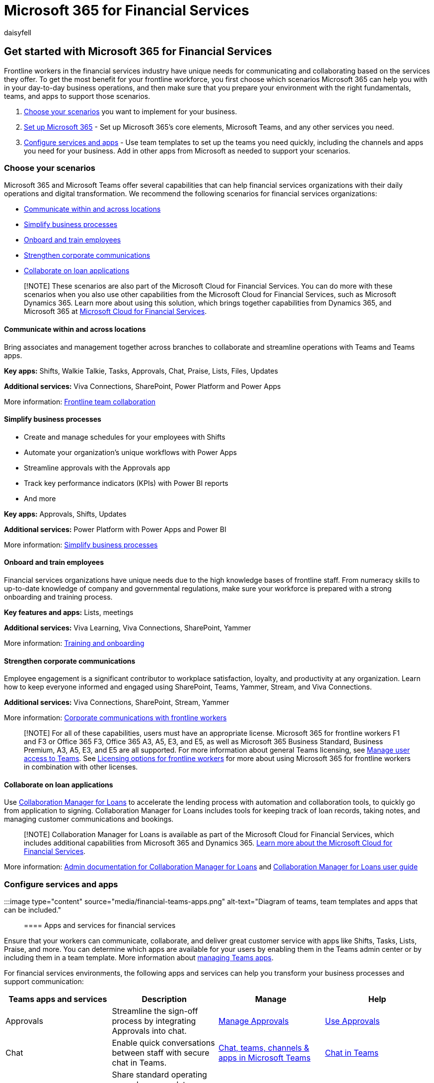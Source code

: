 = Microsoft 365 for Financial Services
:appliesto: ["Microsoft Teams", "Microsoft 365 for frontline workers"]
:audience: admin
:author: daisyfell
:description: Learn about the admin resources available to manage and get the most out of Teams for your frontline financial services workforce.
:f1.keywords: ["NOCSH"]
:manager: pamgreen
:ms.author: daisyfeller
:ms.collection: ["M365-collaboration", "microsoftcloud-financial-services", "m365-frontline", "m365solution-financialservices", "m365solution-overview"]
:ms.localizationpriority: high
:ms.service: microsoft-365-frontline
:ms.topic: conceptual
:search.appverid: MET150
:searchScope: ["Microsoft Teams", "Microsoft Cloud for Financial Services"]

== Get started with Microsoft 365 for Financial Services

Frontline workers in the financial services industry have unique needs for communicating and collaborating based on the services they offer.
To get the most benefit for your frontline workforce, you first choose which scenarios Microsoft 365 can help you with in your day-to-day business operations, and then make sure that you prepare your environment with the right fundamentals, teams, and apps to support those scenarios.

. <<choose-your-scenarios,Choose your scenarios>> you want to implement for your business.
. xref:flw-setup-microsoft-365.adoc[Set up Microsoft 365] - Set up Microsoft 365's core elements, Microsoft Teams, and any other services you need.
. <<configure-services-and-apps,Configure services and apps>> - Use team templates to set up the teams you need quickly, including the channels and apps you need for your business.
Add in other apps from Microsoft as needed to support your scenarios.

=== Choose your scenarios

Microsoft 365 and Microsoft Teams offer several capabilities that can help financial services organizations with their daily operations and digital transformation.
We recommend the following scenarios for financial services organizations:

* <<communicate-within-and-across-locations,Communicate within and across locations>>
* <<simplify-business-processes,Simplify business processes>>
* <<onboard-and-train-employees,Onboard and train employees>>
* <<strengthen-corporate-communications,Strengthen corporate communications>>
* <<collaborate-on-loan-applications,Collaborate on loan applications>>

____
[!NOTE] These scenarios are also part of the Microsoft Cloud for Financial Services.
You can do more with these scenarios when you also use other capabilities from the Microsoft Cloud for Financial Services, such as Microsoft Dynamics 365.
Learn more about using this solution, which brings together capabilities from Dynamics 365, and Microsoft 365 at link:/industry/financial-services[Microsoft Cloud for Financial Services].
____

==== Communicate within and across locations

Bring associates and management together across branches to collaborate and streamline operations with Teams and Teams apps.

*Key apps:* Shifts, Walkie Talkie, Tasks, Approvals, Chat, Praise, Lists, Files, Updates

*Additional services:* Viva Connections, SharePoint, Power Platform and Power Apps

More information: xref:flw-team-collaboration.adoc[Frontline team collaboration]

==== Simplify business processes

* Create and manage schedules for your employees with Shifts
* Automate your organization's unique workflows with Power Apps
* Streamline approvals with the Approvals app
* Track key performance indicators (KPIs) with Power BI reports
* And more

*Key apps:* Approvals, Shifts, Updates

*Additional services:* Power Platform with Power Apps and Power BI

More information: xref:simplify-business-processes.adoc[Simplify business processes]

==== Onboard and train employees

Financial services organizations have unique needs due to the high knowledge bases of frontline staff.
From numeracy skills to up-to-date knowledge of company and governmental regulations, make sure your workforce is prepared with a strong onboarding and training process.

*Key features and apps:* Lists, meetings

*Additional services:* Viva Learning, Viva Connections, SharePoint, Yammer

More information: xref:flw-onboarding-training.adoc[Training and onboarding]

==== Strengthen corporate communications

Employee engagement is a significant contributor to workplace satisfaction, loyalty, and productivity at any organization.
Learn how to keep everyone informed and engaged using SharePoint, Teams, Yammer, Stream, and Viva Connections.

*Additional services:* Viva Connections, SharePoint, Stream, Yammer

More information: xref:flw-corp-comms.adoc[Corporate communications with frontline workers]

____
[!NOTE] For all of these capabilities, users must have an appropriate license.
Microsoft 365 for frontline workers F1 and F3 or Office 365 F3, Office 365 A3, A5, E3, and E5, as well as Microsoft 365 Business Standard, Business Premium, A3, A5, E3, and E5 are all supported.
For more information about general Teams licensing, see link:/microsoftteams//user-access[Manage user access to Teams].
See xref:flw-licensing-options.adoc[Licensing options for frontline workers] for more about using Microsoft 365 for frontline workers in combination with other licenses.
____

==== Collaborate on loan applications

Use link:/industry/financial-services/collaboration-manager/overview[Collaboration Manager for Loans] to accelerate the lending process with automation and collaboration tools, to quickly go from application to signing.
Collaboration Manager for Loans includes tools for keeping track of loan records, taking notes, and managing customer communications and bookings.

____
[!NOTE] Collaboration Manager for Loans is available as part of the Microsoft Cloud for Financial Services, which includes additional capabilities from Microsoft 365 and Dynamics 365.
link:/industry/financial-services[Learn more about the Microsoft Cloud for Financial Services].
____

More information: link:/industry/financial-services/collaboration-manager/overview[Admin documentation for Collaboration Manager for Loans] and link:/industry/financial-services/collaboration-manager/use[Collaboration Manager for Loans user guide]

=== Configure services and apps

:::image type="content" source="media/financial-teams-apps.png" alt-text="Diagram of teams, team templates and apps that can be included.":::

==== Apps and services for financial services

Ensure that your workers can communicate, collaborate, and deliver great customer service with apps like Shifts, Tasks, Lists, Praise, and more.
You can determine which apps are available for your users by enabling them in the Teams admin center or by including them in a team template.
More information about link:/microsoftteams/manage-apps[managing Teams apps].

For financial services environments, the following apps and services can help you transform your business processes and support communication:

|===
| Teams apps and services | Description | Manage | Help

| Approvals
| Streamline the sign-off process by integrating Approvals into chat.
| link:/microsoftteams/approval-admin?bc=/microsoft-365/frontline/breadcrumb/toc.json&toc=/microsoft-365/frontline/toc.json[Manage Approvals]
| https://support.microsoft.com/office/what-is-approvals-a9a01c95-e0bf-4d20-9ada-f7be3fc283d3[Use Approvals]

| Chat
| Enable quick conversations between staff with secure chat in Teams.
| link:/microsoftteams/deploy-chat-teams-channels-microsoft-teams-landing-page[Chat, teams, channels & apps in Microsoft Teams]
| https://support.microsoft.com/office/start-and-pin-chats-a864b052-5e4b-4ccf-b046-2e26f40e21b5?wt.mc_id=otc_microsoft_teams[Chat in Teams]

| Documents and files
| Share standard operating procedures, regulatory compliance policies, company policies, and financial product fact sheets.
| link:/sharepoint/teams-connected-sites[Teams and SharePoint integration]
| https://support.microsoft.com/office/upload-and-share-files-57b669db-678e-424e-b0a0-15d19215cb12[Share files]

| Praise
| Recognize coworkers for great teamwork with the Praise app.
| link:/microsoftteams/manage-praise-app?bc=/microsoft-365/frontline/breadcrumb/toc.json&toc=/microsoft-365/frontline/toc.json[Manage the Praise app]
| https://support.microsoft.com/office/send-praise-to-people-50f26b47-565f-40fe-8642-5ca2a5ed261e[Send Praise to people]

| Shifts
| Manage schedules and clock in and out with Shifts.
| link:/microsoftteams/expand-teams-across-your-org/shifts/manage-the-shifts-app-for-your-organization-in-teams?bc=/microsoft-365/frontline/breadcrumb/toc.json&toc=/microsoft-365/frontline/toc.json[Manage the Shifts app]
| https://support.microsoft.com/office/what-is-shifts-f8efe6e4-ddb3-4d23-b81b-bb812296b821[Use Shifts]

| Tasks
| Help employees know what they should focus on when not with customers by assigning tasks.
Your corporate office can use link:/microsoftteams/manage-tasks-app?bc=/microsoft-365/frontline/breadcrumb/toc.json&toc=/microsoft-365/frontline/toc.json#task-publishing[task publishing] to send out tasks to locations and track progress across those locations.
| link:/microsoftteams/manage-tasks-app?bc=/microsoft-365/frontline/breadcrumb/toc.json&toc=/microsoft-365/frontline/toc.json[Manage the Tasks app]
| https://support.microsoft.com/office/use-the-tasks-app-in-teams-e32639f3-2e07-4b62-9a8c-fd706c12c070[Use Tasks]

| Updates
| Check in on recurring or one-off priorities such as daily counts.
Managers can create templates for employees to fill out and submit.
| link:/microsoftteams/manage-updates-app?bc=/microsoft-365/frontline/breadcrumb/toc.json&toc=/microsoft-365/frontline/toc.json[Manage the Updates app]
| https://support.microsoft.com/office/get-started-in-updates-c03a079e-e660-42dc-817b-ca4cfd602e5a[Use Updates]
|===

|===
| More apps and services from Microsoft | Description | Manage | Help

| Bookings
| Empower your team to conduct virtual consultations with clients.
| xref:bookings-virtual-visits.adoc[Virtual appointments with Microsoft Teams and the Bookings app]
| https://support.microsoft.com/office/what-is-bookings-42d4e852-8e99-4d8f-9b70-d7fc93973cb5[Use Bookings]

| Power Apps and the Power Platform
| Integrate business processes and enable quick updates to data, such as sales numbers, KPIs, and other reports.
| link:/microsoftteams/platform/samples/teams-low-code-solutions[Teams integration with Microsoft Power Platform] and link:/microsoftteams/manage-power-platform-apps[Manage Microsoft Power Platform apps in the Microsoft Teams admin center]
| -

| SharePoint
| A new, connected SharePoint site is created whenever you create a new team.
You can use SharePoint to store files, post news, and make sure your workers have access to important information.
| link:/sharepoint/teams-connected-sites[Teams and SharePoint integration]
| https://support.microsoft.com/office/add-a-sharepoint-page-list-or-document-library-as-a-tab-in-teams-131edef1-455f-4c67-a8ce-efa2ebf25f0b[Add a SharePoint page, list, or document library as a tab in Teams]

| Viva Connections
| Viva Connections creates a hub in Teams where your frontline team can view a tailored news feed from your organization and a personalized dashboard with resources they need.
| link:/sharepoint/viva-connections-overview[Overview of Viva Connections]
| https://support.microsoft.com/office/your-intranet-is-now-in-microsoft-teams-8b4e7f76-f305-49a9-b6d2-09378476f95b[Viva Connections in Microsoft Teams]

| Viva Learning
| Provide initial and ongoing training to make sure your employees are up-to-date with their skills and knowledge base.
| link:/microsoft-365/learning/[Manage Viva Learning]
| https://support.microsoft.com/office/viva-learning-preview-01bfed12-c327-41e0-a68f-7fa527dcc98a[Use Viva Learning]

| Yammer
| Connect your entire organization and enable communication across departments and regions.
| link:/yammer[Manage Yammer]
| https://support.microsoft.com/office/what-is-yammer-1b0f3b3e-89ee-4b66-aac5-30def12f287c[Use Yammer]
|===

For more about successfully implementing and adopting Teams, see link:/microsoftteams/adopt-microsoft-teams-landing-page[Adopt Microsoft Teams].
